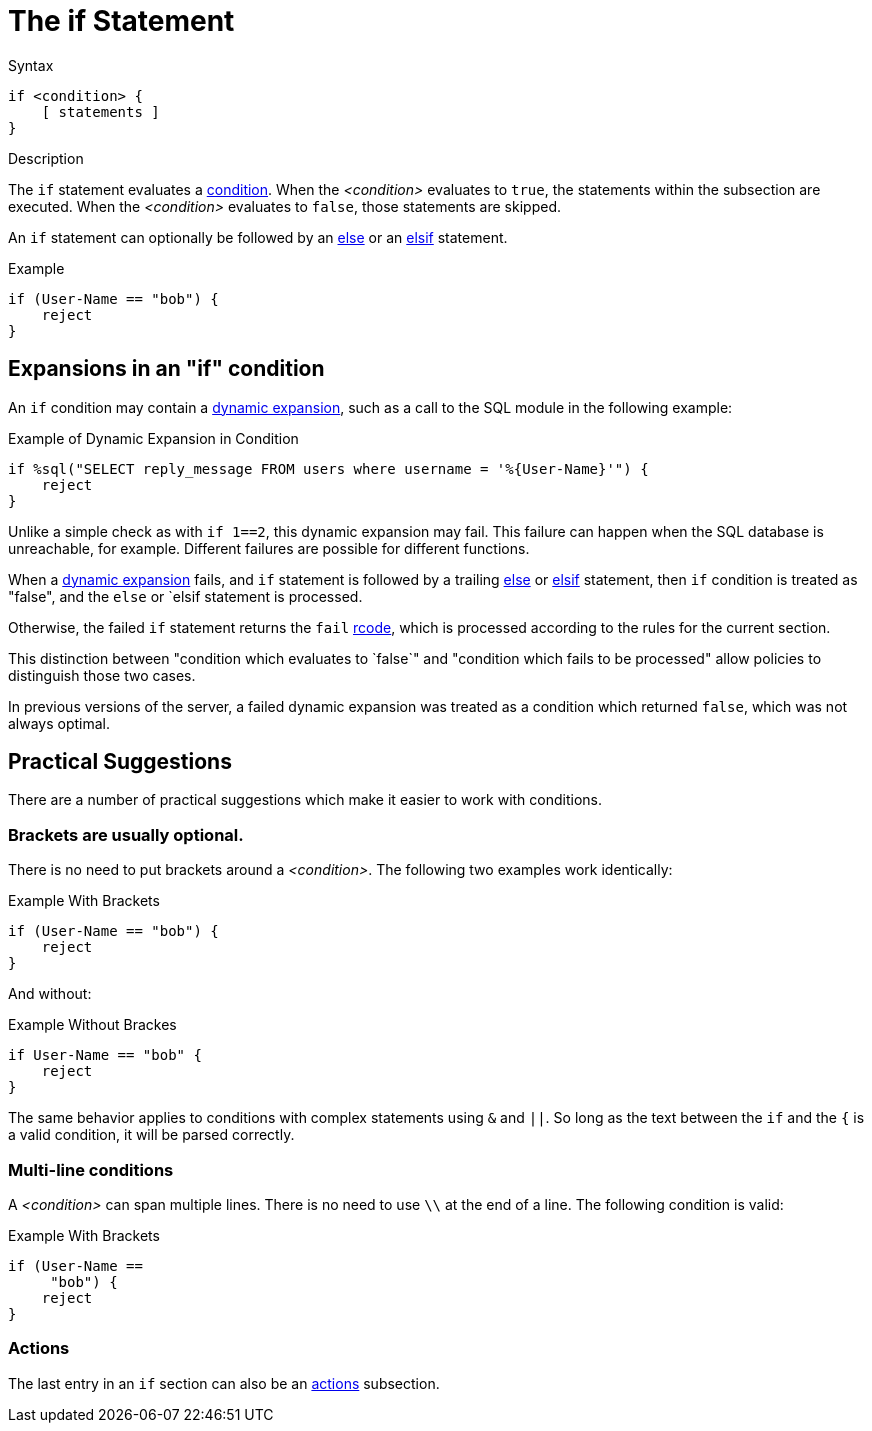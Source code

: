 = The if Statement

.Syntax
[source,unlang]
----
if <condition> {
    [ statements ]
}
----

.Description
The `if` statement evaluates a xref:unlang/condition/index.adoc[condition].  When the
_<condition>_ evaluates to `true`, the statements within the subsection
are executed.  When the _<condition>_ evaluates to `false`, those
statements are skipped.

An `if` statement can optionally be followed by an xref:unlang/else.adoc[else] or
an xref:unlang/elsif.adoc[elsif] statement.

.Example
[source,unlang]
----
if (User-Name == "bob") {
    reject
}
----

== Expansions in an "if" condition

An `if` condition may contain a xref:xlat/index.adoc[dynamic
expansion], such as a call to the SQL module in the following example:

.Example of Dynamic Expansion in Condition
[source,unlang]
----
if %sql("SELECT reply_message FROM users where username = '%{User-Name}'") {
    reject
}
----

Unlike a simple check as with `if 1==2`, this dynamic expansion may fail.
This failure can happen when the SQL database is unreachable, for
example.  Different failures are possible for different functions.

When a xref:xlat/index.adoc[dynamic expansion] fails, and `if`
statement is followed by a trailing xref:unlang/else.adoc[else] or
xref:unlang/elsif.adoc[elsif] statement, then `if` condition is treated
as "false", and the `else` or `elsif statement is processed.

Otherwise, the failed `if` statement returns the `fail`
xref:unlang/return_codes.adoc[rcode], which is processed according to
the rules for the current section.

This distinction between "condition which evaluates to `false`" and
"condition which fails to be processed" allow policies to distinguish
those two cases.

In previous versions of the server, a failed dynamic expansion was
treated as a condition which returned `false`, which was not always
optimal.

== Practical Suggestions

There are a number of practical suggestions which make it easier to work with conditions.

=== Brackets are usually optional.

There is no need to put brackets around a _<condition>_.  The following two examples work identically:

.Example With Brackets
[source,unlang]
----
if (User-Name == "bob") {
    reject
}
----

And without:

.Example Without Brackes
[source,unlang]
----
if User-Name == "bob" {
    reject
}
----

The same behavior applies to conditions with complex statements using
`&` and `||`.  So long as the text between the `if` and the `{` is a
valid condition, it will be parsed correctly.

=== Multi-line conditions

A _<condition>_ can span multiple lines.  There is no need to use `\\` at the end of a line.  The following condition is valid:

.Example With Brackets
[source,unlang]
----
if (User-Name ==
     "bob") {
    reject
}
----

=== Actions

The last entry in an `if` section can also be an xref:unlang/actions.adoc[actions] subsection.

// Copyright (C) 2025 Network RADIUS SAS.  Licenced under CC-by-NC 4.0.
// This documentation was developed by Network RADIUS SAS.
